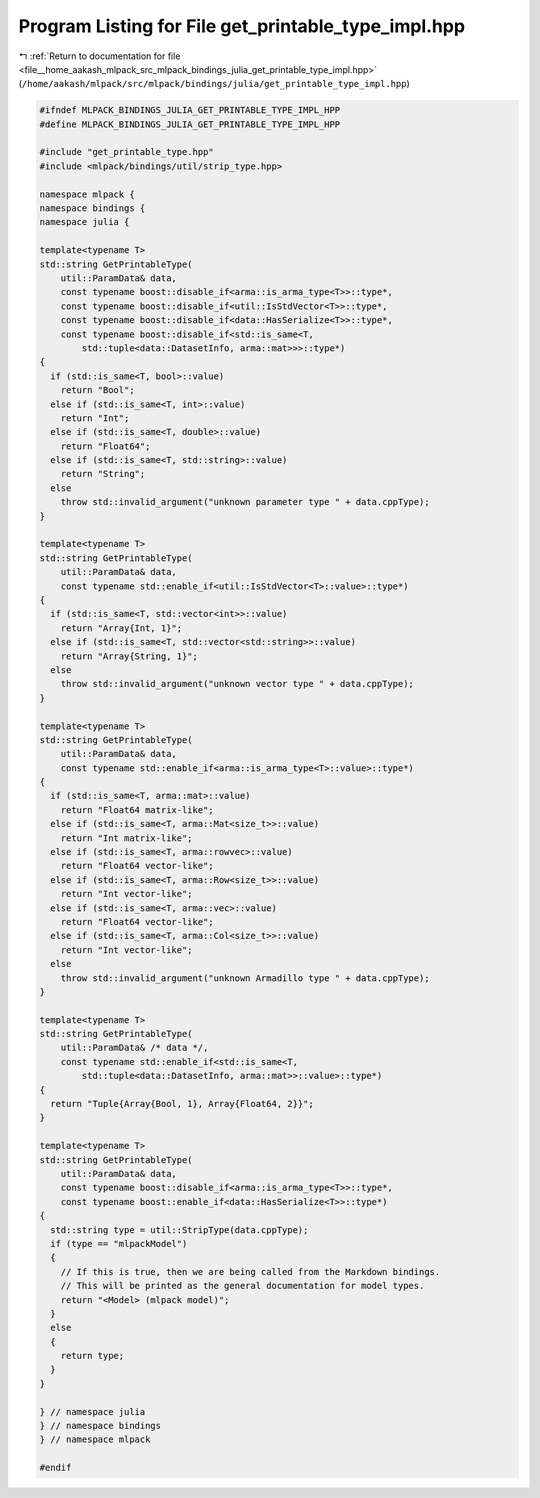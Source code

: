 
.. _program_listing_file__home_aakash_mlpack_src_mlpack_bindings_julia_get_printable_type_impl.hpp:

Program Listing for File get_printable_type_impl.hpp
====================================================

|exhale_lsh| :ref:`Return to documentation for file <file__home_aakash_mlpack_src_mlpack_bindings_julia_get_printable_type_impl.hpp>` (``/home/aakash/mlpack/src/mlpack/bindings/julia/get_printable_type_impl.hpp``)

.. |exhale_lsh| unicode:: U+021B0 .. UPWARDS ARROW WITH TIP LEFTWARDS

.. code-block:: cpp

   
   #ifndef MLPACK_BINDINGS_JULIA_GET_PRINTABLE_TYPE_IMPL_HPP
   #define MLPACK_BINDINGS_JULIA_GET_PRINTABLE_TYPE_IMPL_HPP
   
   #include "get_printable_type.hpp"
   #include <mlpack/bindings/util/strip_type.hpp>
   
   namespace mlpack {
   namespace bindings {
   namespace julia {
   
   template<typename T>
   std::string GetPrintableType(
       util::ParamData& data,
       const typename boost::disable_if<arma::is_arma_type<T>>::type*,
       const typename boost::disable_if<util::IsStdVector<T>>::type*,
       const typename boost::disable_if<data::HasSerialize<T>>::type*,
       const typename boost::disable_if<std::is_same<T,
           std::tuple<data::DatasetInfo, arma::mat>>>::type*)
   {
     if (std::is_same<T, bool>::value)
       return "Bool";
     else if (std::is_same<T, int>::value)
       return "Int";
     else if (std::is_same<T, double>::value)
       return "Float64";
     else if (std::is_same<T, std::string>::value)
       return "String";
     else
       throw std::invalid_argument("unknown parameter type " + data.cppType);
   }
   
   template<typename T>
   std::string GetPrintableType(
       util::ParamData& data,
       const typename std::enable_if<util::IsStdVector<T>::value>::type*)
   {
     if (std::is_same<T, std::vector<int>>::value)
       return "Array{Int, 1}";
     else if (std::is_same<T, std::vector<std::string>>::value)
       return "Array{String, 1}";
     else
       throw std::invalid_argument("unknown vector type " + data.cppType);
   }
   
   template<typename T>
   std::string GetPrintableType(
       util::ParamData& data,
       const typename std::enable_if<arma::is_arma_type<T>::value>::type*)
   {
     if (std::is_same<T, arma::mat>::value)
       return "Float64 matrix-like";
     else if (std::is_same<T, arma::Mat<size_t>>::value)
       return "Int matrix-like";
     else if (std::is_same<T, arma::rowvec>::value)
       return "Float64 vector-like";
     else if (std::is_same<T, arma::Row<size_t>>::value)
       return "Int vector-like";
     else if (std::is_same<T, arma::vec>::value)
       return "Float64 vector-like";
     else if (std::is_same<T, arma::Col<size_t>>::value)
       return "Int vector-like";
     else
       throw std::invalid_argument("unknown Armadillo type " + data.cppType);
   }
   
   template<typename T>
   std::string GetPrintableType(
       util::ParamData& /* data */,
       const typename std::enable_if<std::is_same<T,
           std::tuple<data::DatasetInfo, arma::mat>>::value>::type*)
   {
     return "Tuple{Array{Bool, 1}, Array{Float64, 2}}";
   }
   
   template<typename T>
   std::string GetPrintableType(
       util::ParamData& data,
       const typename boost::disable_if<arma::is_arma_type<T>>::type*,
       const typename boost::enable_if<data::HasSerialize<T>>::type*)
   {
     std::string type = util::StripType(data.cppType);
     if (type == "mlpackModel")
     {
       // If this is true, then we are being called from the Markdown bindings.
       // This will be printed as the general documentation for model types.
       return "<Model> (mlpack model)";
     }
     else
     {
       return type;
     }
   }
   
   } // namespace julia
   } // namespace bindings
   } // namespace mlpack
   
   #endif

